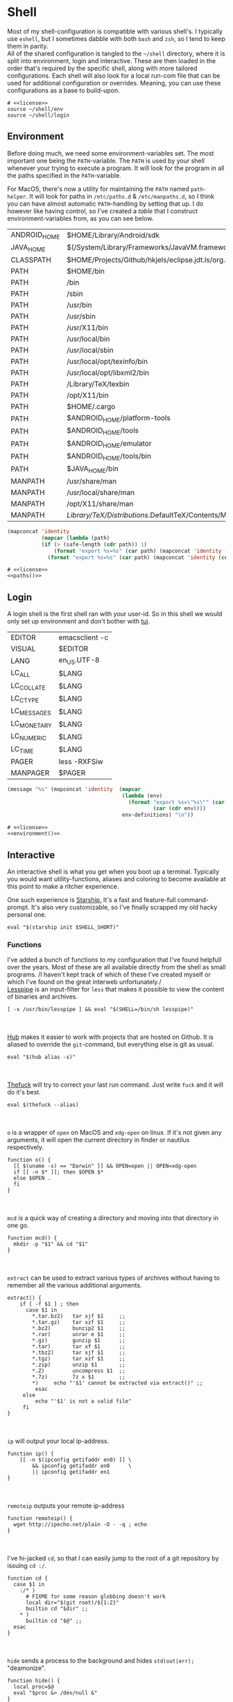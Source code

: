 * Shell
:properties:
:header-args: :noweb yes :tangle-mode (identity #o444) :comments link :exports none :mkdirp yes
:end:
Most of my shell-configuration is compatible with various shell's. I
typically use ~eshell~, but I sometimes dabble with both ~bash~ and ~zsh~,
so I tend to keep them in parity.
\\
All of the shared configuration is tangled to the ~~/shell~ directory,
where it is split into environment, login and interactive. These are
then loaded in the order that's required by the specific shell, along
with more tailored configurations. Each shell will also look for a
local run-com file that can be used for additional configuration or
overrides. Meaning, you can use these configurations as a base to
build-upon.

#+begin_src shell :tangle ~/.profile
# <<license>>
source ~/shell/env
source ~/shell/login
#+end_src

** Environment

Before doing much, we need some environment-variables set. The most
important one being the ~PATH~-variable. The ~PATH~ is used by your shell
whenever your trying to execute a program. It will look for the
program in all the paths specified in the ~PATH~-variable.

For MacOS, there's now a utility for maintaining the ~PATH~ named
~path-helper~. It will look for paths in ~/etc/paths.d~ & ~/etc/manpaths.d~,
so I think you can have almost automatic ~PATH~-handling by setting that
up. I do however like having control, so I've created a [[path-definitions][table]] that I
construct environment-variables from, as you can see below.

#+name: path-definitions
| ANDROID_HOME | $HOME/Library/Android/sdk                                                                |
| JAVA_HOME    | $(/System/Library/Frameworks/JavaVM.framework/Versions/Current/Commands/java_home)       |
| CLASSPATH    | $HOME/Projects/Github/hkjels/eclipse.jdt.ls/org.eclipse.jdt.ls.product/target/repository |
| PATH         | $HOME/bin                                                                                |
| PATH         | /bin                                                                                     |
| PATH         | /sbin                                                                                    |
| PATH         | /usr/bin                                                                                 |
| PATH         | /usr/sbin                                                                                |
| PATH         | /usr/X11/bin                                                                             |
| PATH         | /usr/local/bin                                                                           |
| PATH         | /usr/local/sbin                                                                          |
| PATH         | /usr/local/opt/texinfo/bin                                                               |
| PATH         | /usr/local/opt/libxml2/bin                                                               |
| PATH         | /Library/TeX/texbin                                                                      |
| PATH         | /opt/X11/bin                                                                             |
| PATH         | $HOME/.cargo                                                                             |
| PATH         | $ANDROID_HOME/platform-tools                                                             |
| PATH         | $ANDROID_HOME/tools                                                                      |
| PATH         | $ANDROID_HOME/emulator                                                                   |
| PATH         | $ANDROID_HOME/tools/bin                                                                  |
| PATH         | $JAVA_HOME/bin                                                                           |
| MANPATH      | /usr/share/man                                                                           |
| MANPATH      | /usr/local/share/man                                                                     |
| MANPATH      | /opt/X11/share/man                                                                       |
| MANPATH      | /Library/TeX/Distributions/.DefaultTeX/Contents/Man                                        |

#+name: paths
#+begin_src emacs-lisp :var path-definitions=path-definitions
(mapconcat 'identity
           (mapcar (lambda (path)
           (if (> (safe-length (cdr path)) 1)
               (format "export %s=%s" (car path) (mapconcat 'identity (mapcar 'car (mapcar 'cdr (cdr path))) ":"))
             (format "export %s=%s" (car path) (mapconcat 'identity (cdr (cadr path)) "")))) (seq-group-by 'car path-definitions)) "\n")
#+end_src

#+begin_src shell :tangle ~/shell/env
# <<license>>
<<paths()>>
#+end_src

** Login

A login shell is the first shell ran with your user-id. So in this
shell we would only set up environment and don't bother with [[https://en.wikipedia.org/wiki/Text-based_user_interface][tui]].
#+name: env-definitions
| EDITOR      | emacsclient -c |
| VISUAL      | $EDITOR        |
| LANG        | en_US.UTF-8    |
| LC_ALL      | $LANG          |
| LC_COLLATE  | $LANG          |
| LC_CTYPE    | $LANG          |
| LC_MESSAGES | $LANG          |
| LC_MONETARY | $LANG          |
| LC_NUMERIC  | $LANG          |
| LC_TIME     | $LANG          |
| PAGER       | less -RXFSiw   |
| MANPAGER    | $PAGER         |

#+name: environment
#+begin_src emacs-lisp :var env-definitions=env-definitions
(message "%s" (mapconcat 'identity  (mapcar
                                     (lambda (env)
                                       (format "export %s=\"%s\"" (car env)
                                               (car (cdr env))))
                                     env-definitions) "\n"))
#+end_src

#+begin_src shell :tangle ~/shell/login
# <<license>>
<<environment()>>
#+end_src

** Interactive

An interactive shell is what you get when you boot up a
terminal. Typically you would want utility-functions, aliases and
coloring to become available at this point to make a ritcher
experience.

One such experience is [[https://starship.rs][Starship.]]  It's a fast and feature-full
command-prompt. It's also very customizable, so I've finally scrapped
my old hacky personal one.
#+name: starship
#+begin_src shell
eval "$(starship init $SHELL_SHORT)"
#+end_src

*** Functions

I've added a bunch of functions to my configuration that I've found
helpfull over the years. Most of these are all available directly from the
shell as small programs.
/I haven't kept track of which of these I've created myself or which
I've found on the great interweb unfortunately./\\

[[https://www-zeuthen.desy.de/~friebel/unix/lesspipe.html][Lesspipe]] is an input-filter for ~less~ that makes it possible to view
the content of binaries and archives.
#+name: lesspipe
#+begin_src shell
[ -x /usr/bin/lesspipe ] && eval "$(SHELL=/bin/sh lesspipe)"
#+end_src
\\
\\
[[https://github.com/github/hub][Hub]] makes it easier to work with projects that are hosted on
Github. It is aliased to override the ~git~-command, but everything else
is git as usual.
#+name: hub
#+begin_src shell
eval "$(hub alias -s)"
#+end_src
\\
\\
[[https://github.com/nvbn/thefuck][Thefuck]] will try to correct your last run command. Just write ~fuck~ and
it will do it's best.
#+name: thefuck
#+begin_src shell
eval $(thefuck --alias)
#+end_src
\\
\\
~o~ is a wrapper of ~open~ on MacOS and ~xdg-open~ on linux. If it's not
given any arguments, it will open the current directory in finder or
nautilus respectively.
#+name: o
#+begin_src shell
function o() {
  [[ $(uname -s) == "Darwin" ]] && OPEN=open || OPEN=xdg-open
  if [[ -n $* ]]; then $OPEN $*
  else $OPEN .
  fi
}
#+end_src
\\
\\
~mcd~ is a quick way of creating a directory and moving into that
directory in one go.
#+name: mcd
#+begin_src shell
function mcd() {
  mkdir -p "$1" && cd "$1"
}
#+end_src
\\
\\
~extract~ can be used to extract various types of archives without
having to remember all the various additional arguments.
#+name: extract
#+begin_src shell
extract() {
    if [ -f $1 ] ; then
      case $1 in
        ,*.tar.bz2)   tar xjf $1     ;;
        ,*.tar.gz)    tar xzf $1     ;;
        ,*.bz2)       bunzip2 $1     ;;
        ,*.rar)       unrar e $1     ;;
        ,*.gz)        gunzip $1      ;;
        ,*.tar)       tar xf $1      ;;
        ,*.tbz2)      tar xjf $1     ;;
        ,*.tgz)       tar xzf $1     ;;
        ,*.zip)       unzip $1       ;;
        ,*.Z)         uncompress $1  ;;
        ,*.7z)        7z x $1        ;;
        ,*)     echo "'$1' cannot be extracted via extract()" ;;
         esac
     else
         echo "'$1' is not a valid file"
     fi
}
#+end_src
\\
\\
~ip~ will output your local ip-address.
#+name: ip
#+begin_src shell
function ip() {
    [[ -n $(ipconfig getifaddr en0) ]] \
        && ipconfig getifaddr en0      \
        || ipconfig getifaddr en1
}
#+end_src
\\
\\
~remoteip~ outputs your remote ip-address
#+name: remoteip
#+begin_src shell
function remoteip() {
  wget http://ipecho.net/plain -O - -q ; echo
}
#+end_src
\\
\\
I've hi-jacked ~cd~, so that I can easily jump to the root of a git
repository by issuing ~cd :/~.
#+name: cd
#+begin_src shell
function cd {
  case $1 in
    :/* )
      # FIXME for some reason globbing doesn't work
      local dir="$(git root)/${1:2}"
      builtin cd "$dir" ;;
    ,* )
      builtin cd "$@" ;;
  esac
}
#+end_src
\\
\\
~hide~ sends a process to the background and hides ~std(out|err);~ "deamonize".
#+name: hide
#+begin_src shell
function hide() {
  local proc=$@
  eval "$proc &> /dev/null &"
}
#+end_src
\\
\\
~ssht~ opens an ssh-connection in a tmux-pane.
#+name: ssht
#+begin_src shell
function ssht(){
  ssh $* -t 'tmux a || tmux || /bin/bash'
}
#+end_src
\\
\\
~auth~ copies my public ssh-key to the active remote ssh.
#+name: auth
#+begin_src shell
function auth() {
  ssh "$1" 'mkdir -p ~/.ssh && cat >> ~/.ssh/authorized_keys' \
    < ~/.ssh/id_rsa.pub
}
#+end_src
\\
\\
~ts~ will tail a file or socket. The second argument should be a regex
that you would like to highlight.
#+name: ts
#+begin_src shell
ts() {
  tail -f $1 | perl -pe "s/$2/\e[1;31;43m$&\e[0m/g"
}
#+end_src
\\
\\
~j~ is a wrapper of [[https://github.com/rupa/z/][z]] with some additional help from [[https://github.com/junegunn/fzf][fzf]] if you don't
provide any arguments. Navigating this way is very efficient.
#+name: j
#+begin_src shell
source "/usr/local/etc/profile.d/z.sh"

j() {
  if [[ -z "$*" ]]; then
    cd "$(_z -l 2>&1 | fzf +s --tac | sed 's/^[0-9,.]* *//')"
  else
    _z "$@"
  fi
}
#+end_src
\\
\\
~fd~ lists all subdirectories. That list is filtered by [[https://github.com/junegunn/fzf][fzf]] and you cd
into the candidate you choose.
#+name: fd
#+begin_src shell
fd() {
  local dir
  dir=$(find ${1:-*} -path '*/\.*' -prune \
                  -o -type d -print 2> /dev/null | fzf +m) &&
  cd "$dir"
}
#+end_src
\\
\\
At my current workplace, we use Jira. I've made a few functions that
makes it a little less annoying \\
~jc~, you can think of as (j)ira-(c)hange. It is for changing the status of a ticket.
#+name: jc
#+begin_src shell
jc() {
    local id ticket transition
    ticket=$(jira mine | fzf)
    id=$(echo $ticket | sed -e "s/:.*//g")
    if [[ -n $id ]]; then
      transition=$(jira transitions $id | fzf | sed -e 's/[^:]*://g' -e 's/^[[:space:]]//g')
      [[ -n $transition ]] && jira transition "$transition" "$id"
    fi
}
#+end_src
\\
\\
~jg~, you can think of as (j)ira-(g)rab. It will list tickets that are
not assigned to anyone, so you can choose one that you would like to
work on.
#+name: jg
#+begin_src shell
jg() {
    local id ticket
    ticket=$(jira unassigned | fzf)
    id=$(echo $ticket | sed -e "s/:.*//g")
    [[ -n $id ]] && jira assign --default "$id"
}
#+end_src
\\
\\
~json~ is a wrapper of [[https://stedolan.github.io/jq/][jq]] where giving it just a json-file will output
it nicely instead of barfing out.
#+name: json
#+begin_src shell
json() {
  if [[ -e $1 ]]; then
    jq . $1
  else
    jq $*
  fi
}
#+end_src
\\
\\
#+begin_src shell :tangle ~/shell/functions
# <<license>>

<<o>>
<<mcd>>
<<extract>>
<<ip>>
<<remote-ip>>
<<cd>>
<<hide>>
<<ssht>>
<<auth>>
<<ts>>
<<j>>
<<fd>>
<<jc>>
<<jg>>
<<json>>
#+end_src

*** Aliases

#+name: alias-definitions
| -- -      | cd -                                               |
| ..        | cd ..                                              |
| ....      | cd ../..                                           |
| ......    | cd ../../..                                        |
| :q        | exit                                               |
| _         | sudo                                               |
| c         | clear                                              |
| cat       | bat                                                |
| clip      | nc localhost 8377                                  |
| cpu-temp  | osx-cpu-temp                                       |
| df        | df -h                                              |
| du        | du -ch                                             |
| du1       | du -ch -d 1                                        |
| e         | $EDITOR                                            |
| f         | find . -iname                                      |
| git       | hub                                                |
| grep      | grep --color=auto                                  |
| hr        | echo ; hr -; echo ;                                |
| ip        | dig +short myip.opendns.com @resolver1.opendns.com |
| l         | lunchy                                             |
| la        | ls -la                                             |
| ll        | ls -l                                              |
| localip   | ipconfig getifaddr en0                             |
| ls        | lsd                                                |
| lt        | ls --tree                                          |
| manpath   | echo -e ${MANPATH//:/\\n}                          |
| mkdir     | mkdir -p                                           |
| mv        | mv -i                                              |
| path      | echo -e ${PATH//:/\\n}                             |
| ql        | qlmanage -p                                        |
| running   | jobs -r                                            |
| s         | rg -S                                              |
| sd        | rga                                                |
| sloc      | sloccount                                          |
| stopped   | jobs -s                                            |
| sys       | grc tail -100 "/var/log/system.log"                |
| timestamp | date "+%s"                                         |
| tmux      | tmux -2                                            |
| today     | date "+%Y-%m-%d"                                   |
| wget      | wget -c                                            |
| ~         | cd ~                                               |

#+name: aliases
#+begin_src emacs-lisp :var alias-definitions=alias-definitions
(message "%s" (mapconcat 'identity  (mapcar
                                     (lambda (alias)
                                       (format "alias %s='%s '" (car alias)
                                               (car (cdr alias))))
                                     alias-definitions) "\n"))
#+end_src


#+begin_src shell :tangle ~/shell/interactive
# <<license>>

<<aliases()>>

# FIXME Should be possible to add to the list of aliases
#     | Using quotes is what breaks the functionality
alias g=git

<<starship>>

<<lesspipe>>

<<hub>>

<<thefuck>>

source ~/shell/functions
#+end_src

** Bash :noexport:
:properties:
:header-args: :noweb yes :tangle-mode (identity #o444) :comments link :exports none :mkdirp yes
:end:

#+begin_src shell :tangle ~/.bash_profile
# <<license>>
SHELL_SHORT=bash
source ~/shell/env

BASH_ENV=

source ~/shell/login

if [ "$PS1" ]; then
    source ~/shell/interactive
fi
#+end_src

This is bash's run-command file. It is run in interactive shells and remote shells.
#+begin_src shell :tangle ~/.bashrc
# <<license>>
source ~/shell/env
source ~/shell/interactive

export HISTCONTROL=erasedups:ignorespace
export HISTSIZE=10000

# Bash built-in options
shopt -s nocaseglob
shopt -s cdspell
shopt -s histappend
shopt -s checkwinsize
shopt -s no_empty_cmd_completion
shopt -s autocd 2> /dev/null
shopt -s globstar 2> /dev/null

# Use vi-bindings
set -o vi
bind -f ~/.inputrc

# Fzf fuzzy-matcher
[ -f ~/.fzf.bash ] && . ~/.fzf.bash

[ -f "~/.bashrc.local" ] && source "~/.bashrc.local"
#+end_src

#+begin_src shell :tangle ~/.inputrc
# <<license>>
# Quick tab-completion
set show-all-if-ambiguous on

# Case in-sensitive completion
set completion-ignore-case on

# Postfix symlinked directories with `/`
set mark-symlinked-directories on

# Completions with the use of space; i.e. `!! `
$if Bash
  Space: magic-space
$endif

# Search history using your current input
"\e[B": history-search-forward
"\e[A": history-search-backward

# Allow UTF-8 input and output, instead of showing stuff like $'\0123\0456'
set input-meta on
set output-meta on
set convert-meta off
#+end_src

** Zsh :noexport:
:properties:
:header-args: :noweb yes :tangle-mode (identity #o444) :comments link :exports none :mkdirp yes
:end:

#+begin_src shell :tangle ~/.zshenv
# <<license>>
SHELL_SHORT=zsh
source ~/shell/env
#+end_src

#+begin_src shell :tangle ~/.zshrc
# <<license>>
source ~/shell/interactive

# Only unique history-items
setopt hist_ignore_dups
setopt hist_ignore_space
setopt hist_append
setopt auto_cd
setopt auto_pushd

# Use vi-bindings
bindkey -v

# Fzf fuzzy-matcher
[ -f ~/.fzf.zsh ] && . ~/.fzf.zsh

# Fish-like autosuggestions
source /usr/local/share/zsh-autosuggestions/zsh-autosuggestions.zsh

# Completions
autoload -Uz compinit
fpath=(/usr/local/share/zsh-completions $fpath)

# Add some colors
source /usr/local/share/zsh-syntax-highlighting/zsh-syntax-highlighting.zsh

# Local overrides / configurations
[ -f ~/.zshrc.local ] && . ~/.zshrc.local
#+end_src

